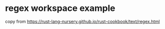* regex workspace example
:PROPERTIES:
:CUSTOM_ID: regex-workspace-example
:END:
copy from
https://rust-lang-nursery.github.io/rust-cookbook/text/regex.html
